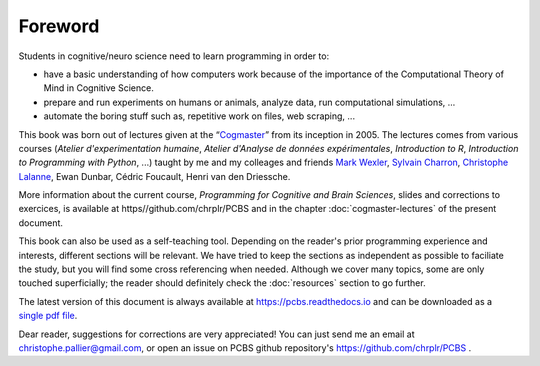 ========
Foreword
========

Students in cognitive/neuro science need to learn programming in order to:

* have a basic understanding of how computers work because of the importance of the Computational Theory of Mind in Cognitive Science.
* prepare and run experiments on humans or animals, analyze data, run computational simulations, ...
* automate the boring stuff such as, repetitive work on files, web scraping, ...

This book was born out of lectures given at the “`Cogmaster <https://cogmaster.ens.psl.eu/en>`_” from its inception in 2005. The lectures comes from various courses (*Atelier d'experimentation humaine*,  *Atelier d'Analyse de données expérimentales*, *Introduction to R*, *Introduction to Programming with Python*, ...) taught by me and my colleages and friends `Mark Wexler <http://wexler.free.fr/>`_, `Sylvain Charron <https://fr.linkedin.com/in/sylvain-charron-410a9810>`_, `Christophe Lalanne <https://aliquote.org>`_,  Ewan Dunbar, Cédric Foucault, Henri van den Driessche.

More information about the current course, *Programming for Cognitive and Brain Sciences*, slides and corrections to exercices, is available at https//github.com/chrplr/PCBS and in the chapter :doc:`cogmaster-lectures` of the present document. 

This book can also be used as a self-teaching tool. Depending on the reader's prior programming experience and interests, different sections will be relevant. We have tried to keep the sections as independent as possible to faciliate the study, but you will find some cross referencing when needed. Although we cover many topics, some are only touched superficially; the reader should definitely check the :doc:`resources` section to go further. 

The latest version of this document is always available at https://pcbs.readthedocs.io and can be downloaded as a `single pdf file <https://media.readthedocs.org/pdf/pcbs/latest/pcbs.pdf>`_.


Dear reader, suggestions for corrections are very appreciated! You can just send me an email at christophe.pallier@gmail.com, or open an issue on PCBS github repository's https://github.com/chrplr/PCBS .











